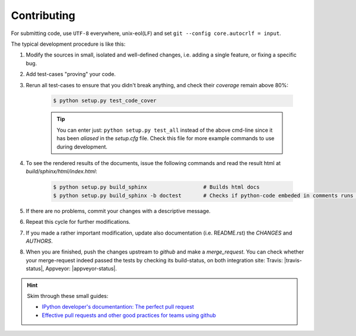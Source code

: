 ###################
Contributing
###################
.. _start:

For submitting code, use ``UTF-8`` everywhere, unix-eol(``LF``) and 
set ``git --config core.autocrlf = input``.

The typical development procedure is like this:

1. Modify the sources in small, isolated and well-defined changes, i.e.
   adding a single feature, or fixing a specific bug.

2. Add test-cases "proving" your code.

3. Rerun all test-cases to ensure that you didn't break anything,
   and check their *coverage* remain above 80%:

    .. code-block:: console

        $ python setup.py test_code_cover


    .. Tip:: You can enter just: ``python setup.py test_all`` instead of 
        the above cmd-line since it has been *aliased* in the `setup.cfg` file.
        Check this file for more example commands to use during development.


4. To see the rendered results of the documents, issue the following commands 
   and read the result html at `build/sphinx/html/index.html`:

    .. code-block:: console

        $ python setup.py build_sphinx                  # Builds html docs
        $ python setup.py build_sphinx -b doctest       # Checks if python-code embeded in comments runs ok.


5. If there are no problems, commit your changes with a descriptive message.

6. Repeat this cycle for further modifications.

7. If you made a rather important modification, update also documentation 
   (i.e. README.rst) the `CHANGES` and `AUTHORS`.

8. When you are finished, push the changes upstream to *github* and 
   make a *merge_request*. You can check whether your merge-request indeed 
   passed the tests by checking its build-status, on both integration site:
   Travis: |travis-status|, Appveyor: |appveyor-status|.

.. Hint:: 
    Skim through these small guides:

    - `IPython developer's documentantion: The perfect pull request 
      <https://github.com/ipython/ipython/wiki/Dev:-The-perfect-pull-request>`_

    - `Effective pull requests and other good practices for teams using github 
      <http://codeinthehole.com/writing/pull-requests-and-other-good-practices-for-teams-using-github/>`_


